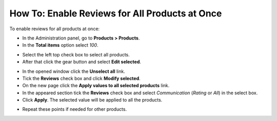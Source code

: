 ***********************************************
How To: Enable Reviews for All Products at Once
***********************************************

To enable reviews for all products at once:

*   In the Administration panel, go to **Products > Products**.
*   In the **Total items** option select *100*.

.. image:: img/reviews_01.png
	:align: center
	:alt: Total items

*   Select the left top check box to select all products.
*   After that click the gear button and select **Edit selected**. 

.. image:: img/reviews_02.png
	:align: center
	:alt: Edit selected

*   In the opened window click the **Unselect all** link.
*   Tick the **Reviews** check box and click **Modify selected**.
*   On the new page click the **Apply values to all selected products** link.
*   In the appeared section tick the **Reviews** check box and select *Communication* (*Rating* or *All*) in the select box.
*   Click **Apply**. The selected value will be applied to all the products.

.. image:: img/reviews_03.png
	:align: center
	:alt: Update products

*   Repeat these points if needed for other products.